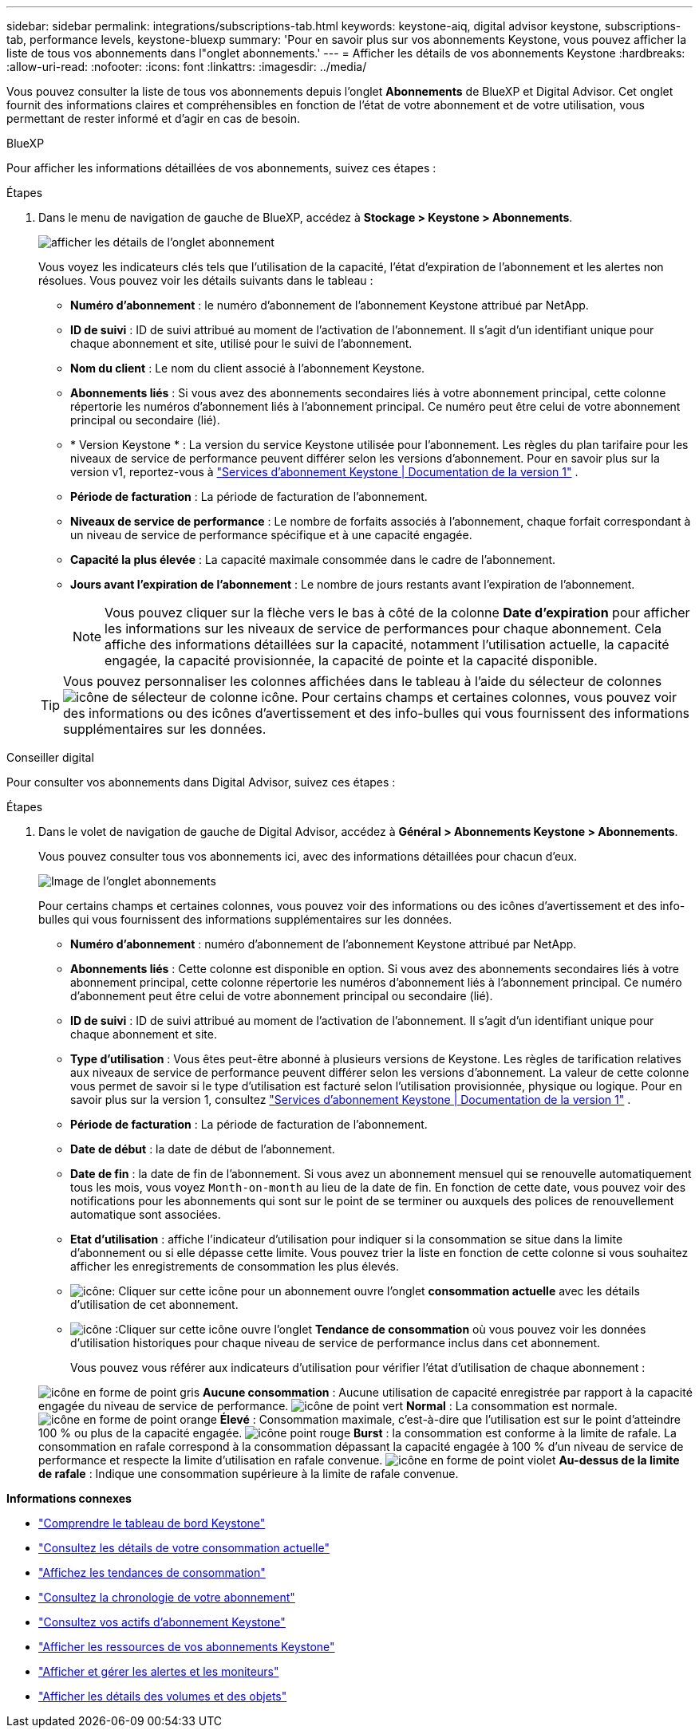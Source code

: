---
sidebar: sidebar 
permalink: integrations/subscriptions-tab.html 
keywords: keystone-aiq, digital advisor keystone, subscriptions-tab, performance levels, keystone-bluexp 
summary: 'Pour en savoir plus sur vos abonnements Keystone, vous pouvez afficher la liste de tous vos abonnements dans l"onglet abonnements.' 
---
= Afficher les détails de vos abonnements Keystone
:hardbreaks:
:allow-uri-read: 
:nofooter: 
:icons: font
:linkattrs: 
:imagesdir: ../media/


[role="lead"]
Vous pouvez consulter la liste de tous vos abonnements depuis l'onglet *Abonnements* de BlueXP et Digital Advisor. Cet onglet fournit des informations claires et compréhensibles en fonction de l'état de votre abonnement et de votre utilisation, vous permettant de rester informé et d'agir en cas de besoin.

[role="tabbed-block"]
====
.BlueXP
--
Pour afficher les informations détaillées de vos abonnements, suivez ces étapes :

.Étapes
. Dans le menu de navigation de gauche de BlueXP, accédez à *Stockage > Keystone > Abonnements*.
+
image:bxp-subscription-list-2.png["afficher les détails de l'onglet abonnement"]

+
Vous voyez les indicateurs clés tels que l’utilisation de la capacité, l’état d’expiration de l’abonnement et les alertes non résolues. Vous pouvez voir les détails suivants dans le tableau :

+
** *Numéro d'abonnement* : le numéro d'abonnement de l'abonnement Keystone attribué par NetApp.
** *ID de suivi* : ID de suivi attribué au moment de l'activation de l'abonnement. Il s'agit d'un identifiant unique pour chaque abonnement et site, utilisé pour le suivi de l'abonnement.
** *Nom du client* : Le nom du client associé à l'abonnement Keystone.
** *Abonnements liés* : Si vous avez des abonnements secondaires liés à votre abonnement principal, cette colonne répertorie les numéros d'abonnement liés à l'abonnement principal. Ce numéro peut être celui de votre abonnement principal ou secondaire (lié).
** * Version Keystone * : La version du service Keystone utilisée pour l'abonnement. Les règles du plan tarifaire pour les niveaux de service de performance peuvent différer selon les versions d'abonnement. Pour en savoir plus sur la version v1, reportez-vous à https://docs.netapp.com/us-en/keystone/index.html["Services d'abonnement Keystone | Documentation de la version 1"^] .
** *Période de facturation* : La période de facturation de l'abonnement.
** *Niveaux de service de performance* : Le nombre de forfaits associés à l'abonnement, chaque forfait correspondant à un niveau de service de performance spécifique et à une capacité engagée.
** *Capacité la plus élevée* : La capacité maximale consommée dans le cadre de l'abonnement.
** *Jours avant l'expiration de l'abonnement* : Le nombre de jours restants avant l'expiration de l'abonnement.
+

NOTE: Vous pouvez cliquer sur la flèche vers le bas à côté de la colonne *Date d'expiration* pour afficher les informations sur les niveaux de service de performances pour chaque abonnement.  Cela affiche des informations détaillées sur la capacité, notamment l'utilisation actuelle, la capacité engagée, la capacité provisionnée, la capacité de pointe et la capacité disponible.

+

TIP: Vous pouvez personnaliser les colonnes affichées dans le tableau à l'aide du sélecteur de colonnes image:column-selector.png["icône de sélecteur de colonne"] icône. Pour certains champs et certaines colonnes, vous pouvez voir des informations ou des icônes d'avertissement et des info-bulles qui vous fournissent des informations supplémentaires sur les données.





--
.Conseiller digital
--
Pour consulter vos abonnements dans Digital Advisor, suivez ces étapes :

.Étapes
. Dans le volet de navigation de gauche de Digital Advisor, accédez à *Général > Abonnements Keystone > Abonnements*.
+
Vous pouvez consulter tous vos abonnements ici, avec des informations détaillées pour chacun d'eux.

+
image:all-subs-4.png["Image de l'onglet abonnements"]

+
Pour certains champs et certaines colonnes, vous pouvez voir des informations ou des icônes d'avertissement et des info-bulles qui vous fournissent des informations supplémentaires sur les données.

+
** *Numéro d'abonnement* : numéro d'abonnement de l'abonnement Keystone attribué par NetApp.
** *Abonnements liés* : Cette colonne est disponible en option. Si vous avez des abonnements secondaires liés à votre abonnement principal, cette colonne répertorie les numéros d'abonnement liés à l'abonnement principal. Ce numéro d'abonnement peut être celui de votre abonnement principal ou secondaire (lié).
** *ID de suivi* : ID de suivi attribué au moment de l'activation de l'abonnement. Il s'agit d'un identifiant unique pour chaque abonnement et site.
** *Type d'utilisation* : Vous êtes peut-être abonné à plusieurs versions de Keystone. Les règles de tarification relatives aux niveaux de service de performance peuvent différer selon les versions d'abonnement. La valeur de cette colonne vous permet de savoir si le type d'utilisation est facturé selon l'utilisation provisionnée, physique ou logique. Pour en savoir plus sur la version 1, consultez  https://docs.netapp.com/us-en/keystone/index.html["Services d'abonnement Keystone | Documentation de la version 1"^] .
** *Période de facturation* : La période de facturation de l'abonnement.
** *Date de début* : la date de début de l'abonnement.
** *Date de fin* : la date de fin de l'abonnement. Si vous avez un abonnement mensuel qui se renouvelle automatiquement tous les mois, vous voyez `Month-on-month` au lieu de la date de fin. En fonction de cette date, vous pouvez voir des notifications pour les abonnements qui sont sur le point de se terminer ou auxquels des polices de renouvellement automatique sont associées.
** *Etat d'utilisation* : affiche l'indicateur d'utilisation pour indiquer si la consommation se situe dans la limite d'abonnement ou si elle dépasse cette limite. Vous pouvez trier la liste en fonction de cette colonne si vous souhaitez afficher les enregistrements de consommation les plus élevés.
** image:subs-dtls-icon.png["icône"]: Cliquer sur cette icône pour un abonnement ouvre l'onglet *consommation actuelle* avec les détails d'utilisation de cet abonnement.
** image:aiq-ks-time-icon.png["icône"] :Cliquer sur cette icône ouvre l'onglet *Tendance de consommation* où vous pouvez voir les données d'utilisation historiques pour chaque niveau de service de performance inclus dans cet abonnement.
+
Vous pouvez vous référer aux indicateurs d'utilisation pour vérifier l'état d'utilisation de chaque abonnement :

+
image:icon-grey.png["icône en forme de point gris"] *Aucune consommation* : Aucune utilisation de capacité enregistrée par rapport à la capacité engagée du niveau de service de performance. image:icon-green.png["icône de point vert"] *Normal* : La consommation est normale. image:icon-amber.png["icône en forme de point orange"] *Élevé* : Consommation maximale, c'est-à-dire que l'utilisation est sur le point d'atteindre 100 % ou plus de la capacité engagée. image:icon-red.png["icône point rouge"] *Burst* : la consommation est conforme à la limite de rafale. La consommation en rafale correspond à la consommation dépassant la capacité engagée à 100 % d'un niveau de service de performance et respecte la limite d'utilisation en rafale convenue. image:icon-purple.png["icône en forme de point violet"] *Au-dessus de la limite de rafale* : Indique une consommation supérieure à la limite de rafale convenue.





--
====
*Informations connexes*

* link:../integrations/dashboard-overview.html["Comprendre le tableau de bord Keystone"]
* link:../integrations/current-usage-tab.html["Consultez les détails de votre consommation actuelle"]
* link:../integrations/consumption-tab.html["Affichez les tendances de consommation"]
* link:../integrations/subscription-timeline.html["Consultez la chronologie de votre abonnement"]
* link:../integrations/assets-tab.html["Consultez vos actifs d'abonnement Keystone"]
* link:../integrations/assets.html["Afficher les ressources de vos abonnements Keystone"]
* link:../integrations/monitoring-alerts.html["Afficher et gérer les alertes et les moniteurs"]
* link:../integrations/volumes-objects-tab.html["Afficher les détails des volumes et des objets"]

